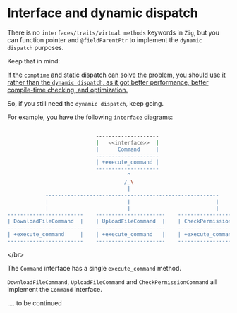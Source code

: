 * Interface and dynamic dispatch

There is no =interfaces/traits/virtual methods= keywords in =Zig=, but you can function pointer and ~@fieldParentPtr~ to implement the =dynamic dispatch= purposes.

Keep that in mind:

_If the ~comptime~ and static dispatch can solve the problem, you should use it rather than the =dynamic dispatch=, as it got better performance, better compile-time checking, and optimization._


So, if you still need the =dynamic dispatch=, keep going.

For example, you have the following =interface= diagrams:

#+BEGIN_SRC bash

                              --------------------
                              |   <<interface>>  |
                              |      Command     |
                              --------------------
                              | +execute_command |
                              --------------------
                                        ^
                                       /_\
                                        |
              -------------------------------------------------------
              |                         |                           |
              |                         |                           |
  ------------------------    ----------------------    --------------------------
  | DownloadFileCommand  |    | UploadFileCommand  |    | CheckPermissionCommand |
  ------------------------    ----------------------    --------------------------
  | +execute_command     |    | +execute_command   |    | +execute_command       |
  ------------------------    ----------------------    --------------------------

#+END_SRC

</br>

The =Command= interface has a single ~execute_command~ method.

~DownloadFileCommand~, ~UploadFileCommand~ and ~CheckPermissionCommand~ all implement the ~Command~ interface.

.... to be continued


